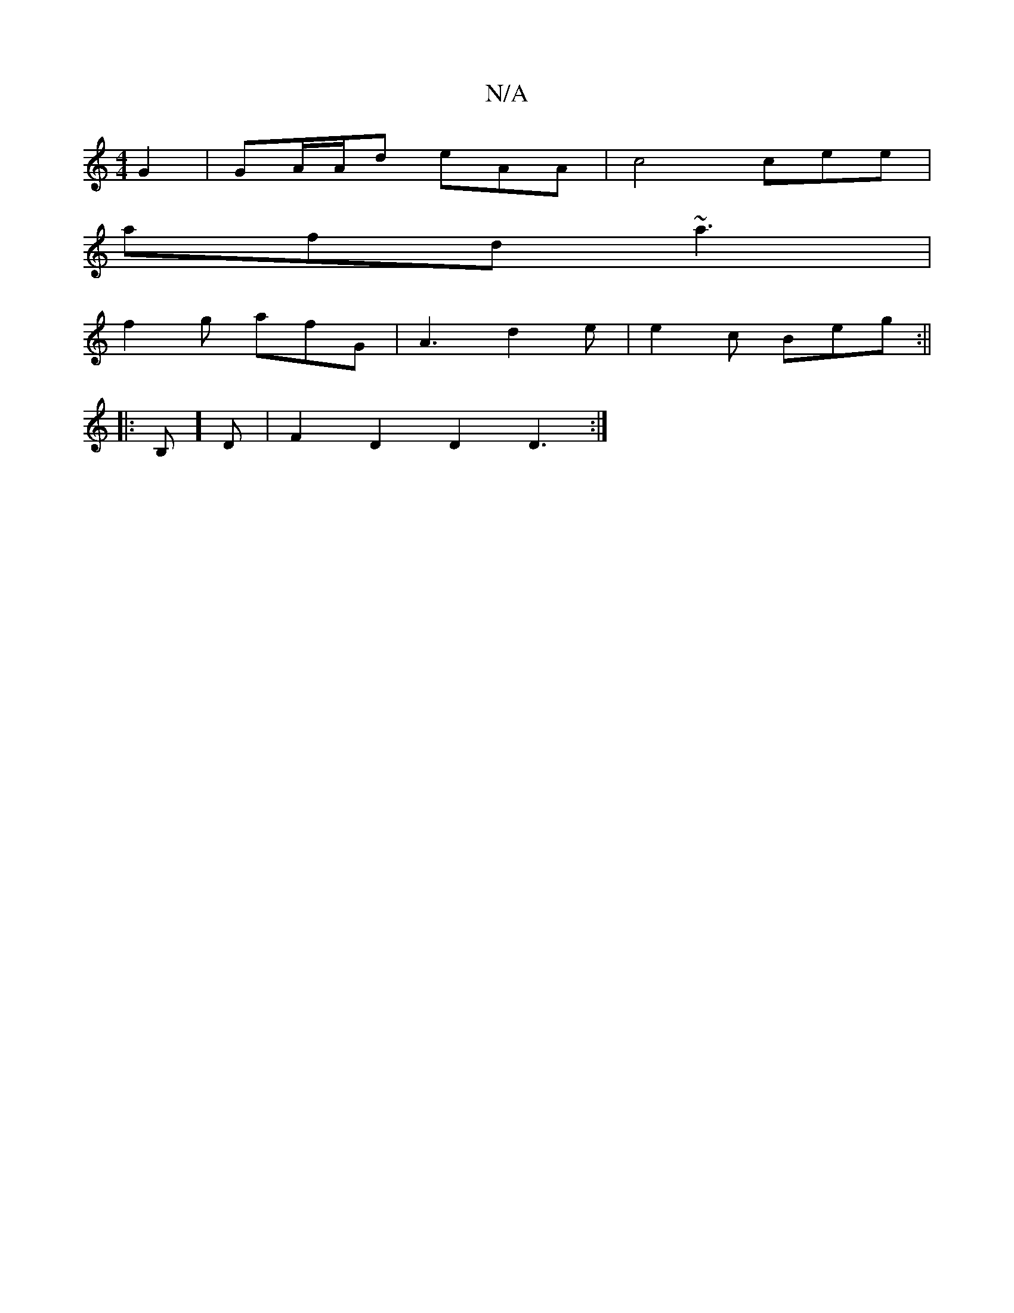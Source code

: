 X:1
T:N/A
M:4/4
R:N/A
K:Cmajor
G2 |GA/A/d eAA | c4 cee |
afd ~a3 |
f2g afG | A3 d2 e | e2 c Beg :||
|:B,]D | F2 D2 D2 D3 :|

|: (3BcD FE DC (3ECD | EDFG B2 (3DFD|~A2BA Fddc | AGGG GEDD |
AFG G2 B FcA | dcA AFG | Bcf gfg | dBG DFA|D